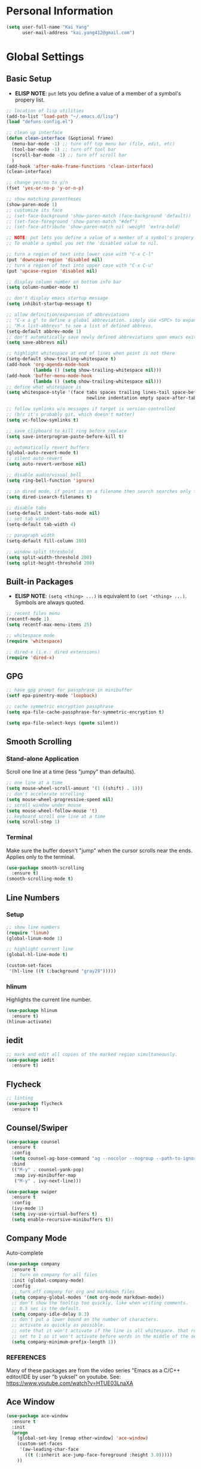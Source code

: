 * Personal Information

#+BEGIN_SRC emacs-lisp
  (setq user-full-name "Kai Yang"
        user-mail-address "kai.yang412@gmail.com")
#+END_SRC

* Global Settings
** Basic Setup
   - *ELISP NOTE*: =put= lets you define a value of a member of a symbol's propery list.

#+BEGIN_SRC emacs-lisp
  ;; location of lisp utilities
  (add-to-list 'load-path "~/.emacs.d/lisp")
  (load "defuns-config.el")

  ;; clean up interface
  (defun clean-interface (&optional frame)
    (menu-bar-mode -1) ;; turn off top menu bar (file, edit, etc)
    (tool-bar-mode -1) ;; turn off tool bar
    (scroll-bar-mode -1) ;; turn off scroll bar
    )
  (add-hook 'after-make-frame-functions 'clean-interface)
  (clean-interface)

  ;; change yes/no to y/n
  (fset 'yes-or-no-p 'y-or-n-p)

  ;; show matching parentheses
  (show-paren-mode 1)
  ;; customize its face
  ;; (set-face-background 'show-paren-match (face-background 'default))
  ;; (set-face-foreground 'show-paren-match "#def")
  ;; (set-face-attribute 'show-paren-match nil :weight 'extra-bold)

  ;; NOTE: put lets you define a value of a member of a symbol's propery list.
  ;; To enable a symbol you set the 'disabled value to nil.

  ;; turn a region of text into lower case with "C-x C-l"
  (put 'downcase-region 'disabled nil)
  ;; turn a region of text into upper case with "C-x C-u"
  (put 'upcase-region 'disabled nil)

  ;; display column number on bottom info bar
  (setq column-number-mode t)

  ;; don't display emacs startup message
  (setq inhibit-startup-message t)

  ;; allow definition/expansion of abbreviations
  ;; "C-x a g" to define a global abbreviation. simply use <SPC> to expand it
  ;; "M-x list-abbrevs" to see a list of defined abbrevs.
  (setq-default abbrev-mode 1)
  ;; don't automatically save newly defined abbreviations upon emacs exit
  (setq save-abbrevs nil)

  ;; highlight whitespace at end of lines when point is not there
  (setq-default show-trailing-whitespace t)
  (add-hook 'org-agenda-mode-hook
            (lambda () (setq show-trailing-whitespace nil)))
  (add-hook 'buffer-menu-mode-hook
            (lambda () (setq show-trailing-whitespace nil)))
  ;; define what whitespace is
  (setq whitespace-style '(face tabs spaces trailing lines-tail space-before-tab
                                newline indentation empty space-after-tab))

  ;; follow symlinks w/o messages if target is version-controlled
  ;; (b/c it's probably git, which doesn't matter)
  (setq vc-follow-symlinks t)

  ;; save clipboard to kill ring before replace
  (setq save-interprogram-paste-before-kill t)

  ;; automatically revert buffers
  (global-auto-revert-mode t)
  ;; silent auto-revert
  (setq auto-revert-verbose nil)

  ;; disable audio/visual bell
  (setq ring-bell-function 'ignore)

  ;; in dired mode, if point is on a filename then search searches only filenames
  (setq dired-isearch-filenames t)

  ;; disable tabs
  (setq-default indent-tabs-mode nil)
  ;; set tab width
  (setq-default tab-width 4)

  ;; paragraph width
  (setq-default fill-column 100)

  ;; window split threshold
  (setq split-width-threshold 200)
  (setq split-height-threshold 200)
#+END_SRC

** Built-in Packages
   - *ELISP NOTE*: =(setq <thing> ...)= is equivalent to =(set '<thing> ...)=. Symbols are always quoted.

#+BEGIN_SRC emacs-lisp
  ;; recent files menu
  (recentf-mode 1)
  (setq recentf-max-menu-items 25)

  ;; whitespace mode
  (require 'whitespace)

  ;; dired-x (i.e.: dired extensions)
  (require 'dired-x)
#+END_SRC

** GPG

#+BEGIN_SRC emacs-lisp
  ;; have gpg prompt for passphrase in minibuffer
  (setf epa-pinentry-mode 'loopback)

  ;; cache symmetric encryption passphrase
  (setq epa-file-cache-passphrase-for-symmetric-encryption t)

  (setq epa-file-select-keys (quote silent))
#+END_SRC

** Smooth Scrolling
*** Stand-alone Application
    Scroll one line at a time (less "jumpy" than defaults).

#+BEGIN_SRC emacs-lisp
  ;; one line at a time
  (setq mouse-wheel-scroll-amount '(1 ((shift) . 1)))
  ;; don't accelerate scrolling
  (setq mouse-wheel-progressive-speed nil)
  ;; scroll window under mouse
  (setq mouse-wheel-follow-mouse 't)
  ;; keyboard scroll one line at a time
  (setq scroll-step 1)
#+END_SRC

*** Terminal
    Make sure the buffer doesn't "jump" when the cursor scrolls near the ends. Applies only to the terminal.

#+BEGIN_SRC emacs-lisp
  (use-package smooth-scrolling
    :ensure t)
  (smooth-scrolling-mode t)
#+END_SRC

** Line Numbers
*** Setup

#+BEGIN_SRC emacs-lisp
  ;; show line numbers
  (require 'linum)
  (global-linum-mode 1)

  ;; highlight current line
  (global-hl-line-mode t)

  (custom-set-faces
   '(hl-line ((t (:background "gray29")))))
#+END_SRC

*** hlinum
    Highlights the current line number.

#+BEGIN_SRC emacs-lisp
  (use-package hlinum
    :ensure t)
  (hlinum-activate)
#+END_SRC

** iedit

#+BEGIN_SRC emacs-lisp
  ;; mark and edit all copies of the marked region simultaneously.
  (use-package iedit
    :ensure t)
#+END_SRC

** Flycheck

#+BEGIN_SRC emacs-lisp
  ;; linting
  (use-package flycheck
    :ensure t)
#+END_SRC

** Counsel/Swiper

#+BEGIN_SRC emacs-lisp
  (use-package counsel
    :ensure t
    :config
    (setq counsel-ag-base-command "ag --nocolor --nogroup --path-to-ignore ~/.ignore %s")
    :bind
    (("M-y" . counsel-yank-pop)
     :map ivy-minibuffer-map
     ("M-y" . ivy-next-line)))

  (use-package swiper
    :ensure t
    :config
    (ivy-mode 1)
    (setq ivy-use-virtual-buffers t)
    (setq enable-recursive-minibuffers t))
#+END_SRC

** Company Mode
   Auto-complete

#+BEGIN_SRC emacs-lisp
  (use-package company
    :ensure t
    ;; turn on company for all files
    :init (global-company-mode)
    :config
    ;; turn off company for org and markdown files
    (setq company-global-modes '(not org-mode markdown-mode))
    ;; don't show the tooltip too quickly, like when writing comments.
    ;; 0.5 sec is the default.
    (setq company-idle-delay 0.3)
    ;; don't put a lower bound on the number of characters.
    ;; activate as quickly as possible.
    ;; note that it won't activate if the line is all whitespace. that required a prefix length of 0.
    ;; set to 1 so it won't activate before words in the middle of the sentence when writing comments.
    (setq company-minimum-prefix-length 1))
#+END_SRC

*** REFERENCES
    Many of these packages are from the video series "Emacs as a C/C++ editor/IDE by user "b yuksel"
    on youtube. See: https://www.youtube.com/watch?v=HTUE03LnaXA

** Ace Window

#+BEGIN_SRC emacs-lisp
  (use-package ace-window
    :ensure t
    :init
    (progn
      (global-set-key [remap other-window] 'ace-window)
      (custom-set-faces
       '(aw-leading-char-face
         ((t (:inherit ace-jump-face-foreground :height 3.0)))))
      ))
#+END_SRC

** Projectile

#+BEGIN_SRC emacs-lisp
  (use-package projectile
    :ensure t
    :config
    (projectile-global-mode)
    (setq projectile-completion-system 'ivy))

  (use-package counsel-projectile
    :ensure t
    :config
    (counsel-projectile-mode))

  ;; https://github.com/bbatsov/projectile/issues/1183
  (setq projectile-mode-line
        '(:eval (format " Projectile[%s]"
                        (projectile-project-name))))
#+END_SRC

** dumb jump

#+BEGIN_SRC emacs-lisp
  (use-package dumb-jump
    :config
    ;;(setq dumb-jump-selector 'ivy)
    :init
    (dumb-jump-mode)
    :ensure t)
#+END_SRC

** Hydra

#+BEGIN_SRC emacs-lisp
  (use-package hydra
    :ensure t)
#+END_SRC

** helm
*** helm pages

#+BEGIN_SRC emacs-lisp
  (use-package helm-pages
    :ensure t
    :config
    (defhydra hydra-page-breaks (global-map "C-x")
      "pages"
      ("[" backward-page "backward")
      ("]" forward-page "forward")
      ("p" helm-pages "helm" :color blue)
      ("RET" nil "quit")))
#+END_SRC

*** helm flycheck

#+BEGIN_SRC emacs-lisp
  (use-package helm-flycheck
    :ensure t
    :config
    (defhydra flycheck-hydra (global-map "C-c !")
       "errors"
       ("n" flycheck-next-error "next")
       ("p" flycheck-previous-error "previous")
       ("h" helm-flycheck "helm" :color blue)
       ("q" nil "quit")))
#+END_SRC

** Misc. Packages
*** column-marker

#+BEGIN_SRC emacs-lisp
  ;; Highlight a certain column.
  (use-package column-marker
    :ensure t)

  ;; Use "C-=" to mark a region that expands each time you activate it.
  (use-package expand-region
    :ensure t)

  ;; Deletion (forwards and backwards deletes as much whitespace as possible.
  (use-package hungry-delete
    :ensure t
    :config
    (global-hungry-delete-mode))

  ;; "C-x u to see visual representation of history
  (use-package undo-tree
    :ensure t
    :init
    (global-undo-tree-mode))

  ;; Helps list possible following keystrokes
  (use-package which-key
    :ensure t
    :config (which-key-mode))

  ;; jump to anywhere on the screen
  (use-package avy
    :ensure t
    :bind ("C-c C-h" . avy-goto-char))
#+END_SRC

** Key Bindings

#+BEGIN_SRC emacs-lisp
  ;; company
  (global-set-key (kbd "C-c d") 'company-show-doc-buffer)
  (global-set-key (kbd "M-RET") 'company-complete-common)

  ;; recentf
  (global-set-key (kbd "C-x C-r") 'recentf-open-files)

  ;; expand-region
  (global-set-key (kbd "C-=") 'er/expand-region)

  ;; counsel/swiper
  (global-set-key (kbd "C-s") 'swiper)
  (global-set-key (kbd "C-r") 'swiper)
  (global-set-key (kbd "M-x") 'counsel-M-x)
  (global-set-key (kbd "C-x C-f") 'counsel-find-file)
  (global-set-key (kbd "C-c f") 'counsel-ag)

  ;; navigation
  (global-set-key (kbd "M-n") 'next10)
  (global-set-key (kbd "M-p") 'prev10)

  ;; window management
  (global-set-key (kbd "M-o") 'other-window)

  ;; whitespace mode
  (global-set-key (kbd "C-c w") 'whitespace-mode)

  ;; column marker
  (global-set-key (kbd "C-c o") 'eighty-column-mark-toggle)

  ;; disable zap to char
  (global-set-key (kbd "C-z") nil)

  ;; disable transpose
  (global-set-key (kbd "C-t") nil)

  ;; iedit
  (global-set-key (kbd "C-c e") 'iedit-mode)

  ;; revert buffer
  (global-set-key (kbd "C-c r") 'revert-buffer)

  ;; MELPA
  (global-set-key (kbd "C-x p") 'package-list-packages)

  ;; If having problems,
  ;; See: http://www.emacswiki.org/emacs/BackspaceKey
  ;; See: https://www.gnu.org/software/emacs/manual/html_node/efaq/Backspace-invokes-help.html
  (global-set-key (kbd "C-h") 'backward-delete-char)
  (global-set-key (kbd "M-h") 'backward-delete-word)
  ;; "C-?" fails. Sends ASCII 127?
  (global-set-key (kbd "C-x ?") 'help-command)
#+END_SRC

** Themes

#+BEGIN_SRC emacs-lisp
  (use-package zenburn-theme
    :ensure t
    :config (load-theme 'zenburn t))
#+END_SRC

* C/C++
** Basic Settings

#+BEGIN_SRC emacs-lisp
  ;; set indent width
  (setq-default c-basic-offset 4)

  ;; highlight TODO, FIXME, BUG in c files
  (add-hook 'c-mode-common-hook
            (lambda ()
              (font-lock-add-keywords
               nil
               '(("\\<\\(FIXME\\|TODO\\|BUG\\):" 1 font-lock-warning-face t)))))
#+END_SRC

** Google C/C++ Style Guide

#+BEGIN_SRC emacs-lisp
  (use-package flymake-google-cpplint
    :ensure t
    :config
    (setq flymake-google-cpplint-command "/Users/kaiyang/anaconda2/bin/cpplint"))
  (use-package flymake-cursor
    :ensure t)

  (defun my:flymake-google-init ()
    (custom-set-variables
     '(flymake-google-cpplint-command "/Users/kaiyang/anaconda2/bin/cpplint"))
    (flymake-google-cpplint-load)
    )
  (add-hook 'c-mode-hook 'my:flymake-google-init)
  (add-hook 'c++-mode-hook 'my:flymake-google-init)

  ;; additional linting
  (use-package google-c-style
    :ensure t)

  (add-hook 'c-mode-common-hook 'google-set-c-style)
  (add-hook 'c-mode-common-hook 'google-make-newline-indent)

  (add-hook 'c++-mode-common-hook 'google-set-c-style)
  (add-hook 'c++-mode-common-hook 'google-make-newline-indent)
#+END_SRC

** Irony Mode

#+BEGIN_SRC emacs-lisp
  ;; irony mode (c/c++/obj-c autocompletion)
  ;; See: https://github.com/Sarcasm/irony-mode
  ;; FOR MAC: You need to first install llvm for libclang and cmake, which are
  ;;     used for irony-server. Use `brew install llvm --with-clang` and
  ;;     `brew install cmake`. When you first start irony-mode you need to build
  ;;     and install irony-server using {M-x irony-install-server RET}.
  ;; **** NOTE: Write a .clang_complete in project root directory with include
  ;; compiler flags to reference other files.
  (use-package irony
    :ensure t
    :config
    ;; See: https://github.com/Sarcasm/irony-mode/issues/167
    ;; FOR DEBIAN: Install libclang-3.4-dev
    (add-hook 'c++-mode-hook 'irony-mode)
    (add-hook 'c-mode-hook 'irony-mode)
    (add-hook 'objc-mode-hook 'irony-mode)
    (add-hook 'irony-mode-hook 'irony-cdb-autosetup-compile-options))

  (use-package company-irony
    :ensure t
    :config
    (eval-after-load 'company
      '(add-to-list 'company-backends 'company-irony)))
#+END_SRC

** ggtags

#+BEGIN_SRC emacs-lisp
  (use-package ggtags
    :ensure t
    :config
    (add-hook 'c-mode-common-hook
              (lambda ()
                (when (derived-mode-p 'c-mode 'c++-mode)
                  (ggtags-mode 1)))))
#+END_SRC

** REFERENCES
   Some packages are from the "C/C++ Development Environment for Emacs" article
   See: http://tuhdo.github.io/c-ide.html#sec-2
* Python
** elpy

#+BEGIN_SRC emacs-lisp
  (use-package elpy
    :ensure t)
  (elpy-enable)
#+END_SRC

** jedi

#+BEGIN_SRC emacs-lisp
  (defun my/python-mode-hook ()
    (add-to-list 'company-backends 'company-jedi))

  (use-package company-jedi
    :ensure t
    :init
    (add-hook 'python-mode-hook 'my/python-mode-hook))
#+END_SRC

** ein
   emacs ipython notebook

#+BEGIN_SRC emacs-lisp
  ;; Refer to: http://millejoh.github.io/emacs-ipython-notebook/
  (use-package ein
    :ensure t
    :config
    (setq ein:jupyter-default-server-command "/Users/kaiyang/anaconda2/bin/jupyter"))
#+END_SRC

* Org Mode
** Basic Settings

#+BEGIN_SRC emacs-lisp
  ;; hide leading stars at the beginning of headings
  (setq org-hide-leading-stars t)

  ;; don't truncate lines
  (setq org-startup-truncated nil)
#+END_SRC

** Agenda

#+BEGIN_SRC emacs-lisp
  ;; to get find-lisp-find-files:
  (load-library "find-lisp")
  ;; set up agenda files
  (if (eq system-type 'darwin)
      (setq org-agenda-files
            (append
             (list
              "/Users/kaiyang/Dropbox/org/projects.org"
              "/Users/kaiyang/Dropbox/org/school.org"
              "/Users/kaiyang/Dropbox/org/stuff.org"
              "/Users/kaiyang/Dropbox/org/interests.org"
              "/Users/kaiyang/Dropbox/org/refile.org")
             (find-lisp-find-files
              "/Users/kaiyang/Dropbox/org/journal"
              "\.org$"))))

  (setq org-agenda-dim-blocked-tasks t)

  (setq org-agenda-tags-column -80)
#+END_SRC

** Workflow

#+BEGIN_SRC emacs-lisp
  ;; add timestamp to DONE
  (setq org-log-done 'time)

  ;; set workflows
  (setq org-todo-keywords
        '((sequence "IDLE" "TODO(t!)" "|" "DONE(!)" "N/A(!)") ;; N/A = delegated or no longer applicable
          ))

  (setq org-enforce-todo-dependencies t)
#+END_SRC

** Capture

#+BEGIN_SRC emacs-lisp
  (defun find-journal-file ()
    "Return filename for this month's journal"
    (format-time-string "~/Dropbox/org/journal/%Y/%B.org"))

  (setq org-capture-templates
        '(("l" "Log" entry (file+datetree find-journal-file)
           "* %? :log:\n  %T")
          ("n" "Note" entry (file+datetree find-journal-file)
           "* %?\n  %U")
          ("b" "Bookmark" entry (file+headline "~/Dropbox/org/refile.org" "Bookmarks")
           "* %^L%?\n  %U" :prepend t)
          ("t" "Task" entry (file+headline "~/Dropbox/org/refile.org" "Tasks")
           "* IDLE %?\n  %U" :prepend t)))
  (add-hook 'org-capture-before-finalize-hook 'org-align-all-tags)
#+END_SRC

** Refile

#+BEGIN_SRC emacs-lisp
  ;; increase depth of refile targets
  (setq org-refile-targets '((nil :maxlevel . 9)
                             (org-agenda-files :maxlevel . 9)))

  ;; Refile in a single go
  (setq org-outline-path-complete-in-steps nil)
  ;; Show full paths for refiling
  (setq org-refile-use-outline-path t)

  ;; allow creation of parent nodes
  (setq org-refile-allow-creating-parent-nodes 'confirm)
#+END_SRC

** Archive

#+BEGIN_SRC emacs-lisp
  ;; ;; automatically archive when done
  ;; (defun my:archive-when-done ()
  ;;   (if (org-entry-is-done-p)
  ;;       (when (not (find "ARCHIVE" `,(org-get-tags) :test #'equal))
  ;;         (org-toggle-archive-tag))
  ;;     (when (find "ARCHIVE" `,(org-get-tags) :test #'equal)
  ;;       (org-toggle-archive-tag))
  ;;     ))

  ;; (add-hook 'org-after-todo-state-change-hook 'my:archive-when-done)

  (setq org-agenda-text-search-extra-files
        (find-lisp-find-files
          "/Users/kaiyang/Dropbox/org/"
          "\.org_archive$"))
#+END_SRC

** Tags

#+BEGIN_SRC emacs-lisp
  (setq-default org-tag-alist
                '((:startgroup)
                  ("mac")
                  (:endgroup)

                  (:startgroup)
                  ("python")
                  (:grouptags)
                  ("flask")
                  (:endgroup)

                  (:startgroup)
                  ("tech")
                  (:grouptags)
                  ("sw")
                  (:endgroup)

                  (:startgroup)
                  ("emacs")
                  (:grouptags)
                  ("org")
                  (:endgroup)

                  (:startgroup)
                  ("log")
                  (:grouptags)
                  ("read")
                  ("food")
                  (:endgroup)

                  (:startgroup)
                  ("food")
                  (:grouptags)
                  ("lunch")
                  ("dinner")
                  ("breakfast")
                  (:endgroup)

                  (:startgroup)
                  ("js")
                  (:endgroup)

                  (:startgroup)
                  ("fitness")
                  (:grouptags)
                  ("dance")
                  (:endgroup)))
#+END_SRC

** Key Bindings

#+BEGIN_SRC emacs-lisp
  (global-set-key (kbd "C-c a") 'org-agenda)
  (global-set-key (kbd "C-c t") 'org-todo)
  (global-set-key (kbd "C-c s") 'org-schedule)
  (global-set-key (kbd "C-c c") 'org-capture)
  (global-set-key (kbd "C-c C-w") 'org-refile)

  (global-set-key
   (kbd "C-c v")
   (defhydra hydra-org (:color red :hint nil)
     "
  Navigation^
  ---------------------------------------------------------
  _j_ next heading
  _k_ prev heading
  _h_ next heading (same level)
  _l_ prev heading (same level)
  _u_p higher heading
  _<tab>_ cycle subtree
  _g_o to
  "
     ("j" outline-next-visible-heading)
     ("k" outline-previous-visible-heading)
     ("h" org-forward-heading-same-level)
     ("l" org-backward-heading-same-level)
     ("u" outline-up-heading)
     ("<tab>" org-cycle)
     ("g" org-goto :exit t)))
#+END_SRC

* LaTeX

#+BEGIN_SRC emacs-lisp
  ;; (require 'latex-pretty-symbols)
#+END_SRC

* Web Mode

#+BEGIN_SRC emacs-lisp
  (use-package web-mode
    :ensure t
    :config
    (add-to-list 'auto-mode-alist '("\\.html?\\'" . web-mode))
    (add-to-list 'auto-mode-alist '("\\.php\\'" . web-mode))
    (setq web-mode-enable-auto-closing t)
    (setq web-mode-enable-auto-quoting t))
#+END_SRC

* OCaml Mode

#+BEGIN_SRC emacs-lisp
  (use-package tuareg
    :ensure t
    :config
    (add-to-list 'auto-mode-alist '("\\.ml[ily]?$" . tuareg-mode))
    (add-to-list 'auto-mode-alist '("\\.topml$" . tuareg-mode)))
#+END_SRC

* Markdown Mode

#+BEGIN_SRC emacs-lisp
  ;; ;; Two ways of previewing markdown
  ;; ;; (1) (PREFERRED) markdown-preview-mode (load upon saves). Start via "M-x m-pr-m RET"
  ;; ;; (2) impatient-mode (live preview). Toggle via "C-c C-c i"

  ;; ;; (setq markdown-preview-stylesheets
  ;; ;;       (list "http://strapdownjs.com/v/0.2/themes/united.min.css"
  ;; ;;       "http://strapdownjs.com/v/0.2/strapdown.css"
  ;; ;;       "http://strapdownjs.com/v/0.2/themes/bootstrap-responsive.min.css"))

  ;; (add-hook 'markdown-preview-mode-hook
  ;;           (lambda ()
  ;;             (set-process-query-on-exit-flag
  ;;       (get-buffer-process (current-buffer)) nil)))

  ;; (add-hook 'markdown-mode-hook 'md-hook)
  ;; (defun md-hook ()
  ;;   (define-key markdown-mode-map (kbd "M-p") #'prev5)
  ;;   (define-key markdown-mode-map (kbd "M-n") #'next5)

  ;;   (defun markdown-html (buffer)
  ;;     (princ (with-current-buffer buffer
  ;;       (format "<!DOCTYPE html><html><title>Impatient Markdown</title><xmp theme=\"united\" style=\"display:none;\"> %s  </xmp><script src=\"http://strapdownjs.com/v/0.2/strapdown.js\"></script></html>" (buffer-substring-no-properties (point-min) (point-max))))
  ;;     (current-buffer)))

  ;;   (defun start-imp-markdown ()
  ;;     "Start the impatient mode for markdown and opens the rendering
  ;; in the user's default web browser. Note that if the web browser
  ;; wasn't running, Emacs starts it - you may want to close the
  ;; browser before Emacs in this case (Emacs will complain at quit
  ;; time otherwise)"
  ;;     (httpd-start)
  ;;     (impatient-mode 1)
  ;;     (imp-set-user-filter #'markdown-html))

  ;;   (defun stop-imp-markdown ()
  ;;     "Stop the impatient mode for markdown"
  ;;     (impatient-mode 0)
  ;;     (httpd-stop))

  ;;   (setq majoranaa-impatient-markdown 'nil)
  ;;   (defun imp-markdown-toggle ()
  ;;     "Toggle impatient markdown mode"
  ;;     (interactive)
  ;;     (if majoranaa-impatient-markdown
  ;;  (progn
  ;;    (message "Stopping impatient markdown mode")
  ;;    (stop-imp-markdown))
  ;;       (progn
  ;;  (message "Starting impatient markdown mode")
  ;;  (start-imp-markdown)))
  ;;     (setq majoranaa-impatient-markdown (not majoranaa-impatient-markdown)))

  ;;   (global-set-key (kbd "C-c C-c i") 'imp-markdown-toggle))

#+END_SRC

* Rust Mode

* Matlab Mode

* RJSX Mode

#+BEGIN_SRC emacs-lisp
  (use-package rjsx-mode
    :ensure t)
  (setq js-indent-level 2)
#+END_SRC
